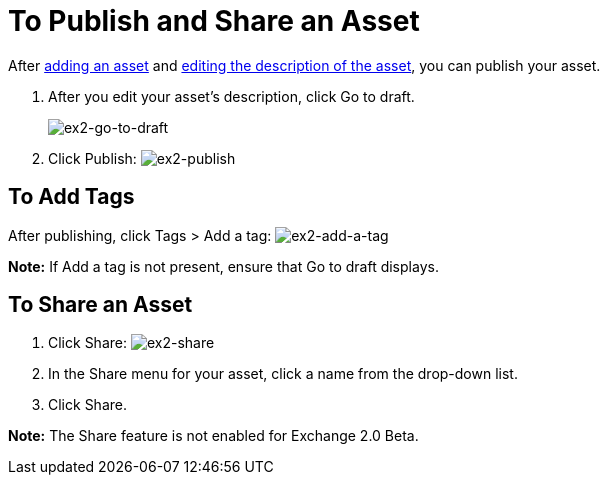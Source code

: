 = To Publish and Share an Asset
:keywords: exchange, portal

After link:/anypoint-exchange/add-asset[adding an asset] and link:/anypoint-exchange/editor[editing the description of the asset], you can publish your asset. 

. After you edit your asset's description, click Go to draft.
+
image:ex2-go-to-draft.png[ex2-go-to-draft]
+
. Click Publish: image:ex2-publish.png[ex2-publish]

== To Add Tags

After publishing, click Tags > Add a tag: image:ex2-add-a-tag.png[ex2-add-a-tag]

*Note:* If Add a tag is not present, ensure that Go to draft displays.

== To Share an Asset

. Click Share: image:ex2-share.png[ex2-share]
. In the Share menu for your asset, click a name from the drop-down list.
. Click Share.

*Note:* The Share feature is not enabled for Exchange 2.0 Beta.
